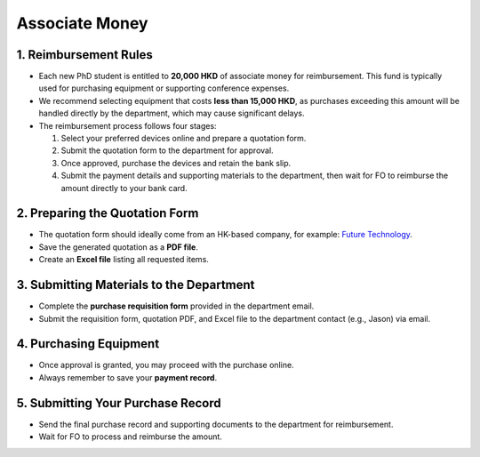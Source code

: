 Associate Money
================================================

1. Reimbursement Rules
---------------------------------------------
* Each new PhD student is entitled to **20,000 HKD** of associate money for reimbursement. This fund is typically used for purchasing equipment or supporting conference expenses.
* We recommend selecting equipment that costs **less than 15,000 HKD**, as purchases exceeding this amount will be handled directly by the department, which may cause significant delays.
* The reimbursement process follows four stages:
  
  1. Select your preferred devices online and prepare a quotation form.  
  2. Submit the quotation form to the department for approval.  
  3. Once approved, purchase the devices and retain the bank slip.  
  4. Submit the payment details and supporting materials to the department, then wait for FO to reimburse the amount directly to your bank card.  

2. Preparing the Quotation Form
---------------------------------------------
* The quotation form should ideally come from an HK-based company, for example: `Future Technology <https://buymore.hk/shop/?srsltid=AfmBOopqyBdOM7VtSmVPGS89blRueCIgtLNogkKSVgfpafbCah1vyI_V>`_.  
* Save the generated quotation as a **PDF file**.  
* Create an **Excel file** listing all requested items.  

3. Submitting Materials to the Department
---------------------------------------------
* Complete the **purchase requisition form** provided in the department email.  
* Submit the requisition form, quotation PDF, and Excel file to the department contact (e.g., Jason) via email.  

4. Purchasing Equipment
---------------------------------------------
* Once approval is granted, you may proceed with the purchase online.  
* Always remember to save your **payment record**.  

5. Submitting Your Purchase Record
---------------------------------------------
* Send the final purchase record and supporting documents to the department for reimbursement.  
* Wait for FO to process and reimburse the amount.  
